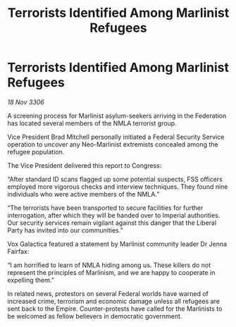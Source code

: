 :PROPERTIES:
:ID:       820eac2a-fea7-4389-975b-6f2a8e0d3c58
:END:
#+title: Terrorists Identified Among Marlinist Refugees
#+filetags: :galnet:

* Terrorists Identified Among Marlinist Refugees

/18 Nov 3306/

A screening process for Marlinist asylum-seekers arriving in the Federation has located several members of the NMLA terrorist group. 

Vice President Brad Mitchell personally initiated a Federal Security Service operation to uncover any Neo-Marlinist extremists concealed among the refugee population. 

The Vice President delivered this report to Congress: 

“After standard ID scans flagged up some potential suspects, FSS officers employed more vigorous checks and interview techniques. They found nine individuals who were active members of the NMLA.” 

“The terrorists have been transported to secure facilities for further interrogation, after which they will be handed over to Imperial authorities. Our security services remain vigilant against this danger that the Liberal Party has invited into our communities.” 

 Vox Galactica featured a statement by Marlinist community leader Dr Jenna Fairfax: 

“I am horrified to learn of NMLA hiding among us. These killers do not represent the principles of Marlinism, and we are happy to cooperate in expelling them.” 

In related news, protestors on several Federal worlds have warned of increased crime, terrorism and economic damage unless all refugees are sent back to the Empire. Counter-protests have called for the Marlinists to be welcomed as fellow believers in democratic government.
